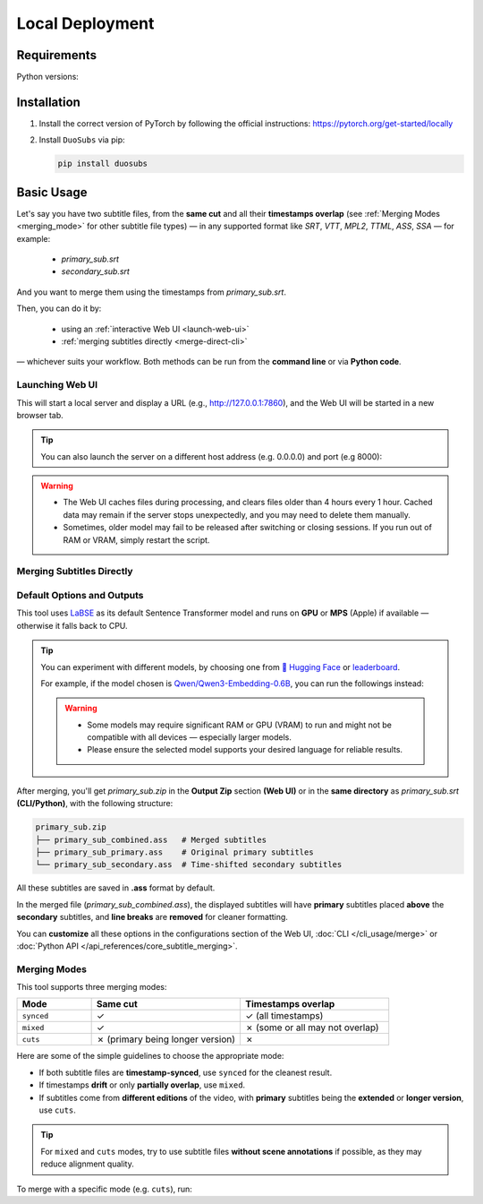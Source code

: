 Local Deployment
=================

Requirements
-------------

Python versions: |version|

.. |version| image:: https://img.shields.io/pypi/pyversions/duosubs.svg
    :alt: Python Versions

Installation
-------------

1.  Install the correct version of PyTorch by following the official instructions: https://pytorch.org/get-started/locally
2.  Install ``DuoSubs`` via pip:

    .. code-block:: bash

        pip install duosubs

Basic Usage
------------

Let's say you have two subtitle files, from the **same cut** and all their **timestamps overlap** 
(see :ref:`Merging Modes <merging_mode>` for other subtitle file types) — 
in any supported format like `SRT`, `VTT`, `MPL2`, `TTML`, `ASS`, `SSA` — for example:

  - `primary_sub.srt`
  - `secondary_sub.srt`

And you want to merge them using the timestamps from `primary_sub.srt`.

Then, you can do it by:

  - using an :ref:`interactive Web UI <launch-web-ui>`
  - :ref:`merging subtitles directly <merge-direct-cli>`

— whichever suits your workflow. Both methods can be run from the **command line** or 
via **Python code**.

.. _launch-web-ui:

Launching Web UI 
^^^^^^^^^^^^^^^^

.. tab:: Command Line

    .. code-block:: bash

        duosubs launch-webui

.. tab:: Python API

    .. code-block:: python

        from duosubs import create_duosubs_gr_blocks

        # Build the Web UI layout (Gradio Blocks)
        webui = create_duosubs_gr_blocks() 

        # These commands work just like launching a regular Gradio app
        webui.queue(default_concurrency_limit=None) # Allow unlimited concurrent requests
        webui.launch(inbrowser=True)                # Start the Web UI and open it in a browser tab

This will start a local server and display a URL (e.g., http://127.0.0.1:7860), and the Web UI
will be started in a new browser tab.

.. tip::

    You can also launch the server on a different host address (e.g. 0.0.0.0) and port (e.g 8000):

    .. tab:: Command Line

        .. code-block:: bash

            duosubs launch-webui --host 0.0.0.0 --port 8000

    .. tab:: Python API

        .. code-block:: python

            from duosubs import create_duosubs_gr_blocks

            webui = create_duosubs_gr_blocks() 

            webui.queue(default_concurrency_limit=None)
            webui.launch(
                server_name = "0.0.0.0",    # use different address
                server_port = 8000,         # use different port number
                inbrowser=True
            )

.. warning::

    -   The Web UI caches files during processing, and clears files older than 4 hours every 1 hour. 
        Cached data may remain if the server stops unexpectedly, and you may need to delete them 
        manually.
    -   Sometimes, older model may fail to be released after switching or closing sessions. 
        If you run out of RAM or VRAM, simply restart the script.

.. _merge-direct-cli:

Merging Subtitles Directly
^^^^^^^^^^^^^^^^^^^^^^^^^^^

.. tab:: Command Line

    .. code-block:: bash

        duosubs merge -p primary_sub.srt -s secondary_sub.srt
        
.. tab:: Python API

    .. code-block:: python

        from duosubs import MergeArgs, run_merge_pipeline

        # Store all arguments
        args = MergeArgs(
            primary="primary_sub.srt",
            secondary="secondary_sub.srt"
        )

        # Load, merge, and save subtitles.
        run_merge_pipeline(args, print)

Default Options and Outputs
^^^^^^^^^^^^^^^^^^^^^^^^^^^^

This tool uses `LaBSE <https://huggingface.co/sentence-transformers/LaBSE>`_ 
as its default Sentence Transformer model and runs on **GPU** or **MPS** (Apple) if available — 
otherwise it falls back to CPU.

.. tip::

    You can experiment with different models, by choosing one from 
    `🤗 Hugging Face <https://huggingface.co/models?library=sentence-transformers>`_
    or 
    `leaderboard <https://huggingface.co/spaces/mteb/leaderboard>`_.

    For example, if the model chosen is 
    `Qwen/Qwen3-Embedding-0.6B <https://huggingface.co/Qwen/Qwen3-Embedding-0.6B>`_, 
    you can run the followings instead:

    .. tab:: Command Line
    
        .. code-block:: bash

            duosubs merge -p primary_sub.srt -s secondary_sub.srt --model Qwen/Qwen3-Embedding-0.6B

    .. tab:: Python API

        .. code-block:: python

            from duosubs import MergeArgs, run_merge_pipeline

            # Store all arguments
            args = MergeArgs(
                primary="primary_sub.srt",
                secondary="secondary_sub.srt",
                model="Qwen/Qwen3-Embedding-0.6B"
            )

            # Load, merge, and save subtitles.
            run_merge_pipeline(args, print)

    .. tab:: Web UI

        .. raw:: html
            
            <div class="code-like">In <code class="docutils literal notranslate"><span class="pre">Configurations</span></code> → <code class="docutils literal notranslate"><span class="pre">Model & Device</span></code> → <code class="docutils literal notranslate"><span class="pre">Sentence Transformer Model</span></code>, replace <code class="docutils literal notranslate"><span class="pre">sentence-transformers/LaBSE</span></code> with <code class="docutils literal notranslate"><span class="pre">Qwen/Qwen3-Embedding-0.6B</span></code>.</div>

    .. warning::

        -   Some models may require significant RAM or GPU (VRAM) to run and might not
            be compatible with all devices — especially larger models. 
        -   Please ensure the selected model supports your desired language for reliable 
            results.

After merging, you'll get `primary_sub.zip` in the **Output Zip** section **(Web UI)**
or in the **same directory** as `primary_sub.srt` **(CLI/Python)**, with the 
following structure:

.. code-block:: bash

    primary_sub.zip
    ├── primary_sub_combined.ass   # Merged subtitles
    ├── primary_sub_primary.ass    # Original primary subtitles
    └── primary_sub_secondary.ass  # Time-shifted secondary subtitles

All these subtitles are saved in **.ass** format by default.

In the merged file (`primary_sub_combined.ass`), the displayed subtitles will have **primary**
subtitles placed **above** the **secondary** subtitles, and **line breaks** are **removed** for 
cleaner formatting.

You can **customize** all these options in the configurations section of the Web UI, 
:doc:`CLI </cli_usage/merge>` or :doc:`Python API </api_references/core_subtitle_merging>`.

.. _merging_mode:

Merging Modes
^^^^^^^^^^^^^^

This tool supports three merging modes:

.. list-table::
   :header-rows: 1
   :widths: 20 40 40

   * - Mode
     - Same cut
     - Timestamps overlap
   * - ``synced``
     - ✓
     - ✓ (all timestamps)
   * - ``mixed``
     - ✓
     - ✗ (some or all may not overlap)
   * - ``cuts``
     - ✗ (primary being longer version)
     - ✗

Here are some of the simple guidelines to choose the appropriate mode:

- If both subtitle files are **timestamp-synced**, use ``synced`` for the cleanest result.
- If timestamps **drift** or only **partially overlap**, use ``mixed``.
- If subtitles come from **different editions** of the video, with **primary** subtitles being the **extended** or **longer version**, use ``cuts``.

.. tip::

    For ``mixed`` and ``cuts`` modes, try to use subtitle files **without scene annotations** 
    if possible, as they may reduce alignment quality.

To merge with a specific mode (e.g. ``cuts``), run:

.. tab:: Command Line
    
    .. code-block:: bash

        duosubs merge -p primary_sub.srt -s secondary_sub.srt --mode cuts

.. tab:: Python API

    .. code-block:: python

        from duosubs import MergeArgs, MergingMode, run_merge_pipeline

        # Store all arguments
        args = MergeArgs(
            primary="primary_sub.srt",
            secondary="secondary_sub.srt",
            merging_mode=MergingMode.CUTS   # Modes available: MergingMode.SYNCED, MergingMode.MIXED, MergingMode.CUTS
        )

        # Load, merge, and save subtitles.
        run_merge_pipeline(args, print)

.. tab:: Web UI

    .. raw:: html
        
        <div class="code-like">In <code class="docutils literal notranslate"><span class="pre">Configurations</span></code> → <code class="docutils literal notranslate"><span class="pre">Alignment Behavior</span></code> → <code class="docutils literal notranslate"><span class="pre">Merging Mode</span></code>, choose <code class="docutils literal notranslate"><span class="pre">Cuts</span></code>.</div>
